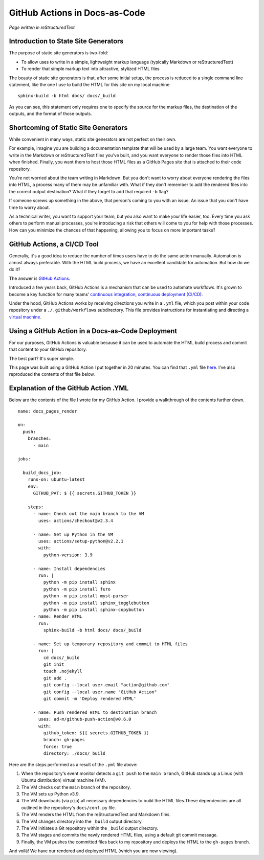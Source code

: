 GitHub Actions in Docs-as-Code 
==============================

*Page written in reStructuredText*

Introduction to State Site Generators
-------------------------------------

The purpose of static site generators is two-fold:

- To allow uses to write in a simple, lightweight markup language (typically Markdown or reStructuredText)
- To render that simple markup text into attractive, stylized HTML files

The beauty of static site generators is that, after some initial setup, the process is reduced to a single command line statement, like the one I use to build the HTML for this site on my local machine:

::

  sphinx-build -b html docs/ docs/_build

As you can see, this statement only requires one to specify the source for the markup files, the destination of the outputs, and the format of those outputs.

Shortcoming of Static Site Generators
-------------------------------------

While convenient in many ways, static site generators are not perfect on their own.

For example, imagine you are building a documentation template that will be used by a large team. You want everyone to write in the Markdown or reStructuredText files you've built, and you want everyone to render those files into HTML when finished. Finally, you want them to host those HTML files as a GitHub Pages site that is attached to their code repository.

You're not worried about the team writing in Markdown. But you don't want to worry about everyone rendering the files into HTML, a process many of them may be unfamiliar with. What if they don't remember to add the rendered files into the correct output destination? What if they forget to add that required ``-b`` flag? 

If someone screws up something in the above, that person's coming to you with an issue. An issue that you don't have time to worry about. 

As a technical writer, you want to support your team, but you also want to make *your* life easier, too. Every time you ask others to perform manual processes, you're introducing a risk that others will come to you for help with those processes. How can you minimize the chances of that happening, allowing you to focus on more important tasks?

GitHub Actions, a CI/CD Tool
----------------------------

Generally, it's a good idea to reduce the number of times users have to do the same action manually. Automation is almost always preferable. With the HTML build process, we have an excellent candidate for automation. But how do we do it?

The answer is `GitHub Actions <https://github.com/features/actions>`_.

Introduced a few years back, GitHub Actions is a mechanism that can be used to automate workflows. It's grown to become a key function for many teams' `continuous integration, continuous deployment (CI/CD) <https://www.redhat.com/en/topics/devops/what-is-ci-cd>`_. 

Under the hood, GitHub Actions works by receiving directions you write in a ``.yml`` file, which you post within your code repository under a ``./.github/workflows`` subdirectory. This file provides instructions for instantiating and directing a `virtual machine <https://www.vmware.com/topics/glossary/content/virtual-machine.html>`_.

Using a GitHub Action in a Docs-as-Code Deployment
--------------------------------------------------

For our purposes, GitHub Actions is valuable because it can be used to automate the HTML build process and commit that content to your GitHub repository.

The best part? It's super simple.

This page was built using a GitHub Action I put together in 20 minutes. You can find that ``.yml`` file `here <https://github.com/redsoxfan0219/sphinx-action-test/blob/main/.github/workflows/docs_pages.yaml>`_. I've also reproduced the contents of that file below.

Explanation of the GitHub Action .YML 
-------------------------------------

Below are the contents of the file I wrote for my GitHub Action. I provide a walkthrough of the contents further down. 

::

  name: docs_pages_render

  on:
    push:
      branches:
        - main

  jobs:

    build_docs_job:
      runs-on: ubuntu-latest
      env: 
        GITHUB_PAT: $ {{ secrets.GITHUB_TOKEN }}

      steps: 
        - name: Check out the main branch to the VM
          uses: actions/checkout@v2.3.4

        - name: Set up Python in the VM
          uses: actions/setup-python@v2.2.1
          with:
            python-version: 3.9
        
        - name: Install dependencies
          run: |
            python -m pip install sphinx
            python -m pip install furo
            python -m pip install myst-parser
            python -m pip install sphinx_togglebutton
            python -m pip install sphinx-copybutton
        - name: Render HTML
          run:
            sphinx-build -b html docs/ docs/_build

        - name: Set up temporary repository and commit to HTML files
          run: |
            cd docs/_build
            git init
            touch .nojekyll
            git add .
            git config --local user.email "action@github.com"
            git config --local user.name "GitHub Action"
            git commit -m 'Deploy rendered HTML'

        - name: Push rendered HTML to destination branch
          uses: ad-m/github-push-action@v0.6.0
          with:
            github_token: ${{ secrets.GITHUB_TOKEN }}
            branch: gh-pages
            force: true
            directory: ./docs/_build

Here are the steps performed as a result of the ``.yml`` file above:

1. When the repository's event monitor detects a ``git push`` to the ``main branch``, GitHub stands up a Linux (with Ubuntu distribution) virtual machine (VM).

2. The VM checks out the ``main`` branch of the repository.

3. The VM sets up Python v3.9.

4. The VM downloads (via ``pip``) all necessary dependencies to build the HTML files.These dependencies are all outlined in the repository's ``docs/conf.py`` file.

5. The VM renders the HTML from the reStructuredText and Markdown files.

6. The VM changes directory into the ``_build`` output directory.

7. The VM initiates a Git repository within the ``_build`` output directory.

8. The VM stages and commits the newly rendered HTML files, using a default git commit message.

9. Finally, the VM pushes the committed files back to my repository and deploys the HTML to the ``gh-pages`` branch.

And voilà! We have our rendered and deployed HTML (which you are now viewing).



